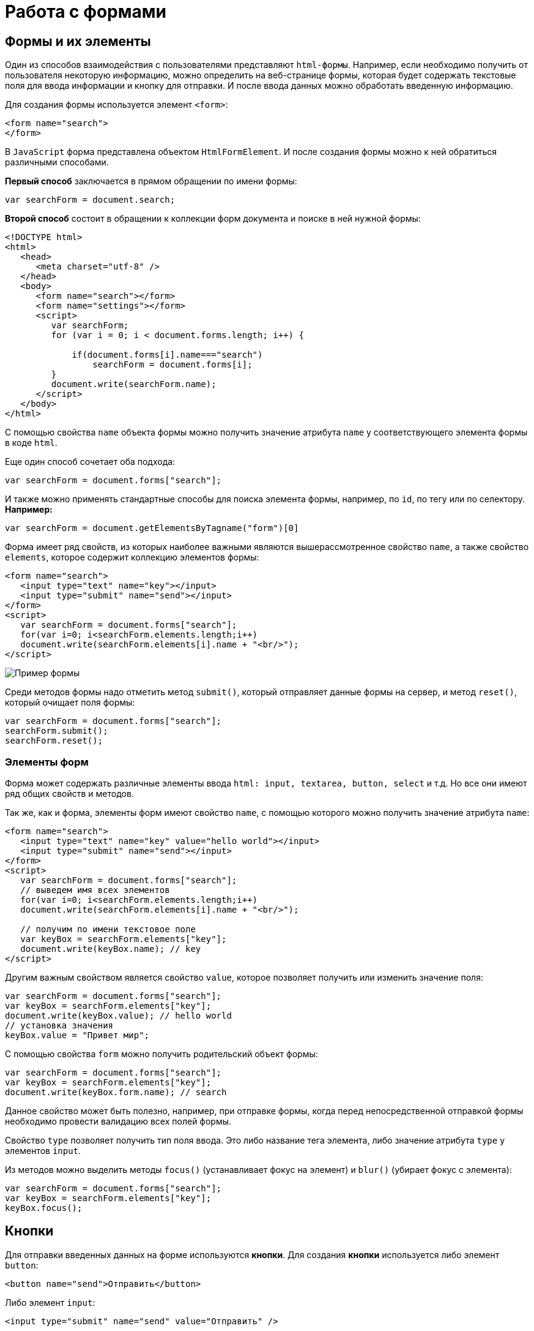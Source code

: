 = Работа с формами
:imagesdir: ../assets/img/js

== Формы и их элементы

Один из способов взаимодействия с пользователями представляют `html-формы`. Например, если необходимо получить от пользователя некоторую информацию, можно определить на веб-странице формы, которая будет содержать текстовые поля для ввода информации и кнопку для отправки. И после ввода данных можно обработать введенную информацию.

Для создания формы используется элемент `<form>`:

[source, javascript]
----
<form name="search">
</form>
----

В `JavaScript` форма представлена объектом `HtmlFormElement`. И после создания формы можно к ней обратиться различными способами.

*Первый способ* заключается в прямом обращении по имени формы:

[source, javascript]
----
var searchForm = document.search;
----

*Второй способ* состоит в обращении к коллекции форм документа и поиске в ней нужной формы:

[source, javascript]
----
<!DOCTYPE html>
<html>
   <head>
      <meta charset="utf-8" />
   </head>
   <body>
      <form name="search"></form>
      <form name="settings"></form>
      <script>
         var searchForm;
         for (var i = 0; i < document.forms.length; i++) {

             if(document.forms[i].name==="search")
                 searchForm = document.forms[i];
         }
         document.write(searchForm.name);
      </script>
   </body>
</html>
----

С помощью свойства `name` объекта формы можно получить значение атрибута `name` у соответствующего элемента формы в коде `html`.

Еще один способ сочетает оба подхода:

[source, javascript]
----
var searchForm = document.forms["search"];
----

И также можно применять стандартные способы для поиска элемента формы, например, по `id`, по тегу или по селектору. *Например:*

[source, javascript]
----
var searchForm = document.getElementsByTagname("form")[0]
----

Форма имеет ряд свойств, из которых наиболее важными являются вышерассмотренное свойство `name`, а также свойство `elements`, которое содержит коллекцию элементов формы:

[source, javascript]
----
<form name="search">
   <input type="text" name="key"></input>
   <input type="submit" name="send"></input>
</form>
<script>
   var searchForm = document.forms["search"];
   for(var i=0; i<searchForm.elements.length;i++)
   document.write(searchForm.elements[i].name + "<br/>");
</script>
----

image::example-form.png[Пример формы, align=center]

Среди методов формы надо отметить метод `submit()`, который отправляет данные формы на сервер, и метод `reset()`, который очищает поля формы:

[source, javascript]
----
var searchForm = document.forms["search"];
searchForm.submit();
searchForm.reset();
----

=== Элементы форм

Форма может содержать различные элементы ввода `html: input, textarea, button, select` и т.д. Но все они имеют ряд общих свойств и методов.

Так же, как и форма, элементы форм имеют свойство `name`, с помощью которого можно получить значение атрибута `name`:

[source, javascript]
----
<form name="search">
   <input type="text" name="key" value="hello world"></input>
   <input type="submit" name="send"></input>
</form>
<script>
   var searchForm = document.forms["search"];
   // выведем имя всех элементов
   for(var i=0; i<searchForm.elements.length;i++)
   document.write(searchForm.elements[i].name + "<br/>");

   // получим по имени текстовое поле
   var keyBox = searchForm.elements["key"];
   document.write(keyBox.name); // key
</script>
----

Другим важным свойством является свойство `value`, которое позволяет получить или изменить значение поля:

[source, javascript]
----
var searchForm = document.forms["search"];
var keyBox = searchForm.elements["key"];
document.write(keyBox.value); // hello world
// установка значения
keyBox.value = "Привет мир";
----

С помощью свойства `form` можно получить родительский объект формы:

[source, javascript]
----
var searchForm = document.forms["search"];
var keyBox = searchForm.elements["key"];
document.write(keyBox.form.name); // search
----

Данное свойство может быть полезно, например, при отправке формы, когда перед непосредственной отправкой формы необходимо провести валидацию всех полей формы.

Свойство `type` позволяет получить тип поля ввода. Это либо название тега элемента, либо значение атрибута `type` у элементов `input`.

Из методов можно выделить методы `focus()` (устанавливает фокус на элемент) и `blur()` (убирает фокус с элемента):

[source, javascript]
----
var searchForm = document.forms["search"];
var keyBox = searchForm.elements["key"];
keyBox.focus();
----

== Кнопки

Для отправки введенных данных на форме используются *кнопки*. Для создания *кнопки* используется либо элемент `button`:

[source, javascript]
----
<button name="send">Отправить</button>
----

Либо элемент `input`:

[source, javascript]
----
<input type="submit" name="send" value="Отправить" />
----

С точки зрения функциональности в `html` эти элементы не совсем равноценны, но в данном случае они нас интересуют с точки зрения взаимодействия с кодом `javascript`.

При нажатии на любой из этих двух вариантов кнопки происходит отправка формы по адресу, который указан у формы в атрибуте `action`, либо по адресу веб-страницы, если атрибут `action` не указан. Однако в коде `javascript` можно перехватить отправку, обрабатывая событие `click`.

[source, javascript]
----
<!DOCTYPE html>
<html>
   <head>
      <meta charset="utf-8" />
   </head>
   <body>
      <form name="search">
         <input type="text" name="key"></input>
         <input type="submit" name="send" value="Отправить" />
      </form>
      <script>
         function sendForm(e){

             // получаем значение поля key
             var keyBox = document.search.key;
             var val = keyBox.value;
             if(val.length>5){
                 alert("Недопустимая длина строки");
                 e.preventDefault();
             }
             else
                 alert("Отправка разрешена");
         }

         var sendButton = document.search.send;
         sendButton.addEventListener("click", sendForm);
      </script>
   </body>
</html>
----

При нажатии на кнопку происходит событие `click`, и для его обработки к кнопке прикрепляем обработчик `sendForm`. В этом обработчике проверяем введенный в текстовое поле текст. Если его длина больше `5` символов, то выводим сообщение о недостимой длине и прерываем обычный ход события с помощью вызова `e.preventDefault()`. В итоге форма не отправляется.

Если же длина текста меньше шести символов, то также выводится сообщение, и затем форма отправляется.

image::button.png[Пример формы, align=center]

Также можно при необходимости при отправке изменить адрес, на который отправляются данные:

[source, javascript]
----
function sendForm(e){
    // получаем значение поля key
    var keyBox = document.search.key;
    var val = keyBox.value;
    if(val.length>5){
        alert("Недопустимая длина строки");
        document.search.action="PostForm";
    }
    else
        alert("Отправка разрешена");
}
----

В данном случае, если длина текста больше `5` символов, то текст отправляется, только теперь он отправляется по адресу `PostForm`, поскольку задано свойство `action`:

[source, javascript]
----
document.search.action="PostForm";
----

Для очистки формы предназначены следующие равноценные по функциональности кнопки:

[source, javascript]
----
<button type="reset">Очистить</button>
<input type="reset" value="Очистить" />
----

При нажатию на кнопки произойдет очистка форм. Но также функциональность по очистке полей формы можно реализовать с помощью метода `reset()`:

[source, javascript]
----
function sendForm(e){
    // получаем значение поля key
    var keyBox = document.search.key;
    var val = keyBox.value;
    if(val.length>5){
        alert("Недопустимая длина строки");
        document.search.reset();
        e.preventDefault();
    }
    else
        alert("Отправка разрешена");
}
----

Кроме специальных кнопок отправки и очистки на форме также может использоваться обычная кнопка:

[source, javascript]
----
<input type="button" name="send" value="Отправить" />
----

При нажатии на подобную кнопку отправки данных не происходит, хотя также генерируется событие `click`:

[source, javascript]
----
<!DOCTYPE html>
<html>
   <head>
      <meta charset="utf-8" />
   </head>
   <body>
      <form name="search">
         <input type="text" name="key" placeholder="Введите ключ"></input>
         <input type="button" name="print" value="Печать" />
      </form>
      <div id="printBlock"></div>
      <script>
         function printForm(e){

             // получаем значение поля key
             var keyBox = document.search.key;
             var val = keyBox.value;
             // получаем элемент printBlock
             var printBlock = document.getElementById("printBlock");
             // создаем новый параграф
             var pElement = document.createElement("p");
             // устанавливаем у него текст
             pElement.textContent = val;
             // добавляем параграф в printBlock
             printBlock.appendChild(pElement);
         }

         var printButton = document.search.print;
         printButton.addEventListener("click", printForm);
      </script>
   </body>
</html>
----

При нажатии на кнопку получаем введенный в текстовое поле текст, создаем новый элемент параграфа для этого текста и добавляем параграф в элемент `printBlock`.

image::paragraph.png[Пример параграфа, align=center]

== Текстовые поля

Для ввода простейшей текстовой информации предназначены элементы `<input type="text":`

[source, javascript]
----
<input type="text" name="kye" size="10" maxlength="15" value="hello world" />
----

Данный элемент поддерживает ряд событий, в частности:

* `focus:` происходит при получении фокуса.
* `blur:` происходит при потере фокуса.
* `change:` происходит при изменении значения поля.
* `select:` происходит при выделении текста в текстовом поле.
* `keydown:` происходит при нажатии клавиши клавиатуры.
* `keypress:` происходит при нажатии клавиши клавиатуры для печатаемых символов.
* `keyup:` происходит при отпускании ранее нажатой клавиши клавиатуры.

*Применим ряд событий:*

[source, javascript]
----
<!DOCTYPE html>
<html>
   <head>
      <meta charset="utf-8" />
   </head>
   <body>
      <form name="search">
         <input type="text" name="key" placeholder="Введите ключ"></input>
         <input type="button" name="print" value="Печать" />
      </form>
      <div id="printBlock"></div>
      <script>
         var keyBox = document.search.key;

         // обработчик изменения текста
         function onchange(e){
             // получаем элемент printBlock
             var printBlock = document.getElementById("printBlock");
             // получаем новое значение
             var val = e.target.value;
             // установка значения
             printBlock.textContent = val;
         }
         // обработка потери фокуса
         function onblur(e){

             // получаем его значение и обрезаем все пробелы
             var text = keyBox.value.trim();
             if(text==="")
                 keyBox.style.borderColor = "red";
             else
                 keyBox.style.borderColor = "green";
         }
         // получение фокуса
         function onfocus(e){

             // установка цвета границ поля
             keyBox.style.borderColor = "blue";
         }
         keyBox.addEventListener("change", onchange);
         keyBox.addEventListener("blur", onblur);
         keyBox.addEventListener("focus", onfocus);
      </script>
   </body>
</html>
----

Здесь к текстовому полю прикрепляется три обработчика для событий `blur`, `focus` и `change`. Обработка события `change` позволяет сформировать что-то вроде привязки: при изменении текста весь текст отображается в блоке `printBlock`. Но надо учитывать, что событие `change` возникает не сразу после изменения текста, а после потери им фокуса.

Обработка события потери фокуса `blur` позволяет провести валидацию введенного значения. Например, в данном случае если текст состоит из пробелов или не был введен, то окрашиваем границу поля в красный цвет.

image::text-field.png[Поле ввода, align=center]

Кроме данного текстового поля есть еще специальные поля ввода. Так, поле `<input type="password"` предназначено для ввода пароля. По функциональности оно во многом аналогично обычному текстовому полю за тем исключением, что для вводимых символов используется *маска*:

[source, javascript]
----
<input type="password" name="password" />
----

Если необходимо чтобы на форме было некоторое значение, но чтобы оно было скрыто от пользователя, то для этого могут использоваться *скрытые поля*:

[source, javascript]
----
<input type="hidden" name="id" value="345" />
----

Для скрытого поля обычно не используется обработка событий, но также, как и для других элементов, можно в javascript получить его значение или изменить его.

=== Элемент `textarea`

Для создания многострочных текстовых полей используется элемент `textarea`:

[source, javascript]
----
<textarea rows="15" cols="40" name="textArea"></textarea>
----

Данные элемент генерирует все те же самые события, что и обычное текстовое поле:

[source, javascript]
----
<!DOCTYPE html>
<html>
   <head>
      <meta charset="utf-8" />
   </head>
   <body>
      <form name="search">
         <textarea rows="7" cols="40" name="message"></textarea>
      </form>
      <div id="printBlock"></div>
      <script>
         var messageBox = document.search.message;

         // обработчик ввода символа
         function onkeypress(e){
         // получаем элемент printBlock
         var printBlock = document.getElementById("printBlock");
         // получаем введенный символ
         var val = String.fromCharCode(e.keyCode);
         // добавление символа
         printBlock.textContent += val;
         }

         function onkeydown(e){
         if(e.keyCode===8){ // если нажат Backspace

                 // получаем элемент printBlock
                 var printBlock = document.getElementById("printBlock"),
                     length = printBlock.textContent.length;
                 // обрезаем строку по последнему символу
                 printBlock.textContent = printBlock.textContent.substring(0, length-1);
             }
         }

         messageBox.addEventListener("keypress", onkeypress);
         messageBox.addEventListener("keydown", onkeydown);
      </script>
   </body>
</html>
----

Здесь к текстовому полю прикрепляются обработчики для событий `keypress` и `keydown`. В обработчике `keypress` получаем введенный символ с помощью конвертации числового кода клавиши в строку:

[source, javascript]
----
var val = String.fromCharCode(e.keyCode);
----

Затем символ добавляется к содержимому блока `printBlock`.

Событие `keypress` возникает при нажатии на клавиши для печатаемых символов, то такие символы отображаются в текстовом поле. Однако есть и другие клавиши, которые оказывают влияние на текстовое поле, но они не дают отображаемого символа, поэтому не отслеживаются событием `keypress`. К таким клавишам относится клавиша `Backspace`, которая удаляет последний символ. И для ее отслеживания также обрабатываем событие `keydown`. В обработчике `keydown` удаляем из строки в блоке `printBlock` последний символ.

image::block-of-text.png[Блок для ввода, align=center]

== Флажки и переключатели

Особую группу элементов ввода составляют *флажки* и *переключатели*.

*Флажки* представляют поле, в которое можно поставить отметки и которое создается с помощью элемента `<input type="checkbox"`. Отличительную особенность флажка составляет свойство `checked`, которое в отмеченном состоянии принимает значение `true`:

[source, javascript]
----
<form name="myForm">
   <input type="checkbox" name="enabled" checked><span>Включить</span>
</form>
<div id="printBlock"></div>
<script>
   var enabledBox = document.myForm.enabled;

   function onclick(e){
   var printBlock = document.getElementById("printBlock");
   var enabled = e.target.checked;
   printBlock.textContent = enabled;
   }

   enabledBox.addEventListener("click", onclick);
</script>
----

Нажатие на флажок генерирует событие `click`. В данном случае при обработке данного события просто выводится информация, отмечен ли данный флажок, в блок `div`.

image::flag.png[Флажок, align=center]

*Переключатели* представляют группы кнопок, из которых можно выбрать только одну. Переключатели создаются элементом `<input type="radio"`.

Выбор или нажатие на одну из них также представляет событие `click:`

[source, javascript]
----
<form name="myForm">
   <input type="radio" name="languages" checked="checked" value="Java" /><span>Java</span>
   <input type="radio" name="languages" value="C#" /><span>C#</span>
   <input type="radio" name="languages" value="C++" /><span>C++</span>
</form>
<div id="printBlock"></div>
<script>
   function onclick(e){

       var printBlock = document.getElementById("printBlock");
       var language = e.target.value;
       printBlock.textContent = "Вы выбрали: " + language;
   }
   for (var i = 0; i < myForm.languages.length; i++) {
       myForm.languages[i].addEventListener("click", onclick);
   }
</script>
----

При создании *группы переключателей* их атрибут `name` должен иметь одно и то же значение. В данном случае это - `languages`. То есть переключатели образуют группу `languages`.

Поскольку переключателей может быть много, то при прикреплении к ним обработчика события необходимо пробежаться по всему массиву переключателей, который можно получить по имени группы:

[source, javascript]
----
for (var i = 0; i < myForm.languages.length; i++) {
    myForm.languages[i].addEventListener("click", onclick);
}
----

Значение выбранного переключателя также можно получить через объект `Event: e.target.value`

image::switch.png[Флажок, align=center]

Каждый *переключатель* также, как и *флажок*, имеет свойство `checked`, которое возвращает значение `true`, если переключатель выбран. Например, отметим последний переключатель:

[source, javascript]
----
myForm.languages[myForm.languages.length-1].checked = true;
----

== Список select

Для создания *списка* используется `html-элемент select`. Причем с его помощью можно создавать как *выпадающие списки*, так и *обычные с ординарным или множественным выбором*. *Например, стандартный список:*

[source, javascript]
----
<select name="language" size="4">
<option value="JS" selected="selected">JavaScript</option>
<option value="Java">Java</option>
<option value="C#">C#</option>
<option value="C++">C++</option>
</select>
----

Атрибут `size` позволяет установить, сколько элементов будут отображаться одномоментно в списке. Значение `size="1"` отображает только один элемент списка, а сам список становится выпадающим. Если установить у элемента `select` атрибут `multiple`, то в списке можно выбрать сразу несколько значений.

Каждый элемент списка представлен `html-элементом option`, у которого есть отображаемая метка и есть значения в виде атрибута `value`.

В `JavaScript` элементу `select` соответствует объект `HTMLSelectElement`, а элементу `option` - объект `HtmlOptionElement` или просто `Option`.

Все элементы списка в `javascript` доступны через коллекцию `options`. А каждый объект `HtmlOptionElement` имеет свойства: `index`, `text` (отображаемый текст) и `value` (значение элемента). *Например*, получим первый элемент списка и выведем о нем через его свойства всю информацию:

image::select-list.png[Поля выбора, align=center]

[source, javascript]
----
<form name="myForm">
   <select name="language" size="4">
      <option value="JS" selected="selected">JavaScript</option>
      <option value="Java">Java</option>
      <option value="CS">C#</option>
      <option value="CPP">C++</option>
   </select>
</form>
<script>
   var firstLanguage = myForm.language.options[0];
   document.write("Index: " + firstLanguage.index + "<br/>");
   document.write("Text: " + firstLanguage.text + "<br/>");
   document.write("Value: " + firstLanguage.value + "<br/>");
</script>
----

В `javascript` можно не только получать элементы, но и динамически управлять списком. *Например*, применим добавление и удаление объектов списка:

[source, javascript]
----
<!DOCTYPE html>
<html>
   <head>
      <meta charset="utf-8" />
   </head>
   <body>
      <form name="myForm">
         <select name="language" size="5">
            <option value="JS" selected="selected">JavaScript</option>
            <option value="Java">Java</option>
            <option value="CS">C#</option>
            <option value="CPP">C++</option>
         </select>
         <p><input type="text" name="textInput" placeholder="Введите текст" /></p>
         <p><input type="text" name="valueInput" placeholder="Введите значение" /></p>
         <p><input type="button" name="addButton" value="Добавить" /><input type="button" name="removeButton" value="Удалить" /></p>
      </form>
      <script>
         var addButton = myForm.addButton,
             removeButton = myForm.removeButton,
             languagesSelect = myForm.language;
         // обработчик добавления элемента
         function addOption(){
             // получаем текст для элемента
             var text = myForm.textInput.value;
             // получаем значение для элемента
             var value = myForm.valueInput.value;
             // создаем новый элемента
             var newOption = new Option(text, value);
             languagesSelect.options[languagesSelect.options.length]=newOption;
         }
         // обработчик удаления элемент
         function removeOption(){

             var selectedIndex = languagesSelect.options.selectedIndex;
             // удаляем элемент
             languagesSelect.options[selectedIndex] = null;
         }

         addButton.addEventListener("click", addOption);
         removeButton.addEventListener("click", removeOption);
      </script>
   </body>
</html>
----

Для добавления на форме предназначены два текстовых поля (для текстовой метки и значения элемента `option`) и кнопка. Для удаления выделенного элемента предназначена еще одна кнопка.

За добавление в коде `javascript` отвечает функция `addOption`, в которой получаем введенные в текстовые поля значения, создаем новый объект `Option` и добавляем его в массив `options` объекта списка.

За удаление отвечает функция `removeOption`, в которой просто получаем индекс выделенного элемента с помощью свойства `selectedIndex` и в коллекции `options` приравниваем по этому индексу значение `null`.

image::select-list-project.png[Поля выбора, align=center]

Для добавления/удаления также в качестве альтернативы можно использовать методы элемента `select`:

[source, javascript]
----
// вместо вызова
// languagesSelect.options[languagesSelect.options.length]=newOption;
// использовать для добавления вызов метода add
languagesSelect.add(newOption);
// вместо вызова
// languagesSelect.options[selectedIndex] = null;
// использовать для удаления метод remove
languagesSelect.remove(selectedIndex);
----

=== События элемента select

Элемент `select` поддерживает *три события:* `blur` (потеря фокуса), `focus` (получение фокуса) и `change` (изменение выделенного элемента в списке). Рассмотрим применение события `select`:

[source, javascript]
----
<form name="myForm">
   <select name="language" size="5">
      <option value="JS" selected="selected">JavaScript</option>
      <option value="Java">Java</option>
      <option value="CS">C#</option>
      <option value="CPP">C++</option>
   </select>
</form>
<div id="selection"></div>
<script>
   var languagesSelect = myForm.language;

   function changeOption(){

       var selection = document.getElementById("selection");
       var selectedOption = languagesSelect.options[languagesSelect.selectedIndex];
       selection.textContent = "Вы выбрали: " + selectedOption.text;
   }

   languagesSelect.addEventListener("change", changeOption);
</script>
----